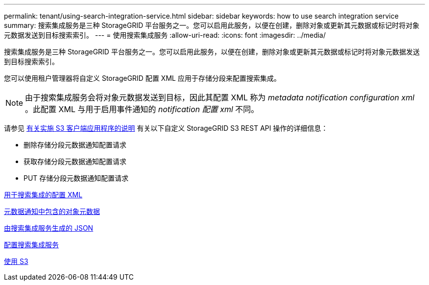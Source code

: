 ---
permalink: tenant/using-search-integration-service.html 
sidebar: sidebar 
keywords: how to use search integration service 
summary: 搜索集成服务是三种 StorageGRID 平台服务之一。您可以启用此服务，以便在创建，删除对象或更新其元数据或标记时将对象元数据发送到目标搜索索引。 
---
= 使用搜索集成服务
:allow-uri-read: 
:icons: font
:imagesdir: ../media/


[role="lead"]
搜索集成服务是三种 StorageGRID 平台服务之一。您可以启用此服务，以便在创建，删除对象或更新其元数据或标记时将对象元数据发送到目标搜索索引。

您可以使用租户管理器将自定义 StorageGRID 配置 XML 应用于存储分段来配置搜索集成。


NOTE: 由于搜索集成服务会将对象元数据发送到目标，因此其配置 XML 称为 _metadata notification configuration xml_ 。此配置 XML 与用于启用事件通知的 _notification 配置 xml_ 不同。

请参见 xref:../s3/index.adoc[有关实施 S3 客户端应用程序的说明] 有关以下自定义 StorageGRID S3 REST API 操作的详细信息：

* 删除存储分段元数据通知配置请求
* 获取存储分段元数据通知配置请求
* PUT 存储分段元数据通知配置请求


xref:configuration-xml-for-search-configuration.adoc[用于搜索集成的配置 XML]

xref:object-metadata-included-in-metadata-notifications.adoc[元数据通知中包含的对象元数据]

xref:json-generated-by-search-integration-service.adoc[由搜索集成服务生成的 JSON]

xref:configuring-search-integration-service.adoc[配置搜索集成服务]

xref:../s3/index.adoc[使用 S3]

